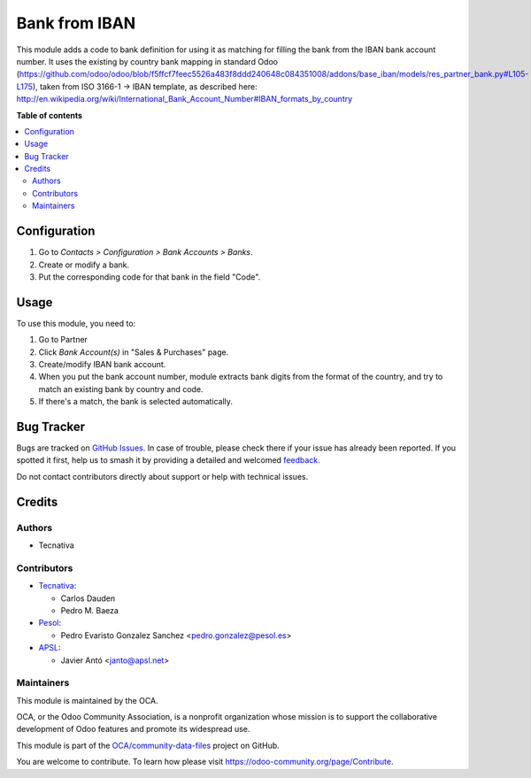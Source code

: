==============
Bank from IBAN
==============

.. 
   !!!!!!!!!!!!!!!!!!!!!!!!!!!!!!!!!!!!!!!!!!!!!!!!!!!!
   !! This file is generated by oca-gen-addon-readme !!
   !! changes will be overwritten.                   !!
   !!!!!!!!!!!!!!!!!!!!!!!!!!!!!!!!!!!!!!!!!!!!!!!!!!!!
   !! source digest: sha256:a67b17f69f80d9e24b03b9dc5bfde51ee1184530e5e533861f3e22935b8a6454
   !!!!!!!!!!!!!!!!!!!!!!!!!!!!!!!!!!!!!!!!!!!!!!!!!!!!

.. |badge1| image:: https://img.shields.io/badge/maturity-Mature-brightgreen.png
    :target: https://odoo-community.org/page/development-status
    :alt: Mature
.. |badge2| image:: https://img.shields.io/badge/licence-AGPL--3-blue.png
    :target: http://www.gnu.org/licenses/agpl-3.0-standalone.html
    :alt: License: AGPL-3
.. |badge3| image:: https://img.shields.io/badge/github-OCA%2Fcommunity--data--files-lightgray.png?logo=github
    :target: https://github.com/OCA/community-data-files/tree/17.0/base_bank_from_iban
    :alt: OCA/community-data-files
.. |badge4| image:: https://img.shields.io/badge/weblate-Translate%20me-F47D42.png
    :target: https://translation.odoo-community.org/projects/community-data-files-17-0/community-data-files-17-0-base_bank_from_iban
    :alt: Translate me on Weblate
.. |badge5| image:: https://img.shields.io/badge/runboat-Try%20me-875A7B.png
    :target: https://runboat.odoo-community.org/builds?repo=OCA/community-data-files&target_branch=17.0
    :alt: Try me on Runboat

|badge1| |badge2| |badge3| |badge4| |badge5|

This module adds a code to bank definition for using it as matching for
filling the bank from the IBAN bank account number. It uses the existing
by country bank mapping in standard Odoo
(https://github.com/odoo/odoo/blob/f5ffcf7feec5526a483f8ddd240648c084351008/addons/base_iban/models/res_partner_bank.py#L105-L175),
taken from ISO 3166-1 -> IBAN template, as described here:
http://en.wikipedia.org/wiki/International_Bank_Account_Number#IBAN_formats_by_country

**Table of contents**

.. contents::
   :local:

Configuration
=============

1. Go to *Contacts > Configuration > Bank Accounts > Banks*.
2. Create or modify a bank.
3. Put the corresponding code for that bank in the field "Code".

Usage
=====

To use this module, you need to:

1. Go to Partner
2. Click *Bank Account(s)* in "Sales & Purchases" page.
3. Create/modify IBAN bank account.
4. When you put the bank account number, module extracts bank digits
   from the format of the country, and try to match an existing bank by
   country and code.
5. If there's a match, the bank is selected automatically.

Bug Tracker
===========

Bugs are tracked on `GitHub Issues <https://github.com/OCA/community-data-files/issues>`_.
In case of trouble, please check there if your issue has already been reported.
If you spotted it first, help us to smash it by providing a detailed and welcomed
`feedback <https://github.com/OCA/community-data-files/issues/new?body=module:%20base_bank_from_iban%0Aversion:%2017.0%0A%0A**Steps%20to%20reproduce**%0A-%20...%0A%0A**Current%20behavior**%0A%0A**Expected%20behavior**>`_.

Do not contact contributors directly about support or help with technical issues.

Credits
=======

Authors
-------

* Tecnativa

Contributors
------------

-  `Tecnativa <https://www.tecnativa.com>`__:

   -  Carlos Dauden
   -  Pedro M. Baeza

-  `Pesol <https://www.pesol.es>`__:

   -  Pedro Evaristo Gonzalez Sanchez <pedro.gonzalez@pesol.es>

-  `APSL <https://apsl.tech>`__:

   -  Javier Antó <janto@apsl.net>

Maintainers
-----------

This module is maintained by the OCA.

.. image:: https://odoo-community.org/logo.png
   :alt: Odoo Community Association
   :target: https://odoo-community.org

OCA, or the Odoo Community Association, is a nonprofit organization whose
mission is to support the collaborative development of Odoo features and
promote its widespread use.

This module is part of the `OCA/community-data-files <https://github.com/OCA/community-data-files/tree/17.0/base_bank_from_iban>`_ project on GitHub.

You are welcome to contribute. To learn how please visit https://odoo-community.org/page/Contribute.

